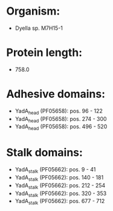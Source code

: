 * Organism:
- Dyella sp. M7H15-1
* Protein length:
- 758.0
* Adhesive domains:
- YadA_head (PF05658): pos. 96 - 122
- YadA_head (PF05658): pos. 274 - 300
- YadA_head (PF05658): pos. 496 - 520
* Stalk domains:
- YadA_stalk (PF05662): pos. 9 - 41
- YadA_stalk (PF05662): pos. 140 - 181
- YadA_stalk (PF05662): pos. 212 - 254
- YadA_stalk (PF05662): pos. 320 - 353
- YadA_stalk (PF05662): pos. 677 - 712

